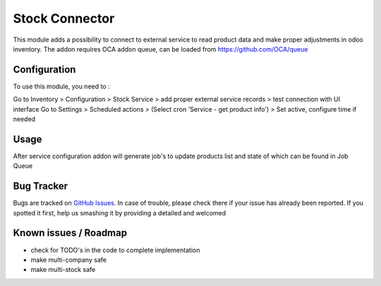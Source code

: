 =================
Stock Connector
=================



This module adds a possibility to connect to external service to read product data and make proper adjustments in odoo inventory.
The addon requires OCA addon queue, can be loaded from https://github.com/OCA/queue


Configuration
=============

To use this module, you need to :

Go to Inventory > Configuration > Stock Service > add proper external service records > test connection with UI interface
Go to Settings > Scheduled actions > (Select cron 'Service - get product info') > Set active, configure time if needed

Usage
=====

After service configuration addon will generate job's to update products list and state of which can be found in Job Queue

Bug Tracker
===========

Bugs are tracked on `GitHub Issues <https://github.com/vuwnevska/test_task/issues>`_.
In case of trouble, please check there if your issue has already been reported.
If you spotted it first, help us smashing it by providing a detailed and welcomed

Known issues / Roadmap
======================

* check for TODO's in the code to complete implementation
* make multi-company safe
* make multi-stock safe

